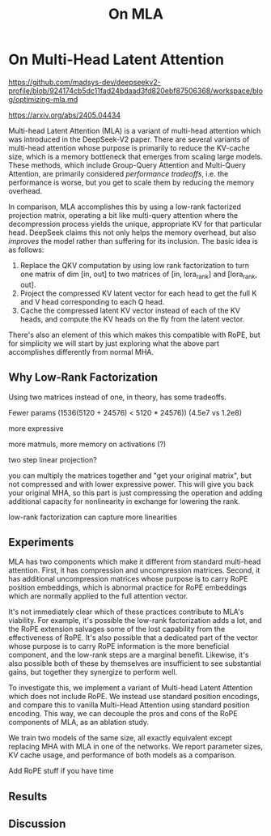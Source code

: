 #+TITLE: On MLA

* On Multi-Head Latent Attention

https://github.com/madsys-dev/deepseekv2-profile/blob/924174cb5dc11fad24bdaad3fd820ebf87506368/workspace/blog/optimizing-mla.md

https://arxiv.org/abs/2405.04434

Multi-head Latent Attention (MLA) is a variant of multi-head attention which was introduced in the DeepSeek-V2 paper. There are several variants of multi-head attention whose purpose is primarily to reduce the KV-cache size, which is a memory bottleneck that emerges from scaling large models. These methods, which include Group-Query Attention and Multi-Query Attention, are primarily considered /performance tradeoffs/, i.e. the performance is worse, but you get to scale them by reducing the memory overhead.

In comparison, MLA accomplishes this by using a low-rank factorized projection matrix, operating a bit like multi-query attention where the decompression process yields the unique, appropriate KV for that particular head. DeepSeek claims this not only helps the memory overhead, but also /improves/ the model rather than suffering for its inclusion. The basic idea is as follows:

1. Replace the QKV computation by using low rank factorization to turn one matrix of dim [in, out] to two matrices of [in, lora_rank] and [lora_rank, out].
2. Project the compressed KV latent vector for each head to get the full K and V head corresponding to each Q head.
3. Cache the compressed latent KV vector instead of each of the KV heads, and compute the KV heads on the fly from the latent vector.

There's also an element of this which makes this compatible with RoPE, but for simplicity we will start by just exploring what the above part accomplishes differently from normal MHA.

** Why Low-Rank Factorization

Using two matrices instead of one, in theory, has some tradeoffs.

Fewer params (1536(5120 + 24576) < 5120 * 24576)) (4.5e7 vs 1.2e8)

more expressive

more matmuls, more memory on activations (?)

two step linear projection?

you can multiply the matrices together and "get your original matrix", but not compressed and with lower expressive power. This will give you back your original MHA, so this part is just compressing the operation and adding additional capacity for nonlinearity in exchange for lowering the rank.

low-rank factorization can capture more linearities

** Experiments

MLA has two components which make it different from standard multi-head attention. First, it has compression and uncompression matrices. Second, it has additional uncompression matrices whose purpose is to carry RoPE position embeddings, which is abnormal practice for RoPE embeddings which are normally applied to the full attention vector.

It's not immediately clear which of these practices contribute to MLA's viability. For example, it's possible the low-rank factorization adds a lot, and the RoPE extension salvages some of the lost capability from the effectiveness of RoPE.  It's also possible that a dedicated part of the vector whose purpose is to carry RoPE information is the more beneficial component, and the low-rank steps are a marginal benefit. Likewise, it's also possible both of these by themselves are insufficient to see substantial gains, but together they synergize to perform well.

To investigate this, we implement a variant of Multi-head Latent Attention which does not include RoPE. We instead use standard position encodings, and compare this to vanilla Multi-Head Attention using standard position encoding. This way, we can decouple the pros and cons of the RoPE components of MLA, as an ablation study. 

We train two models of the same size, all exactly equivalent except replacing MHA with MLA in one of the networks. We report parameter sizes, KV cache usage, and performance of both models as a comparison.

Add RoPE stuff if you have time

** Results

** Discussion

